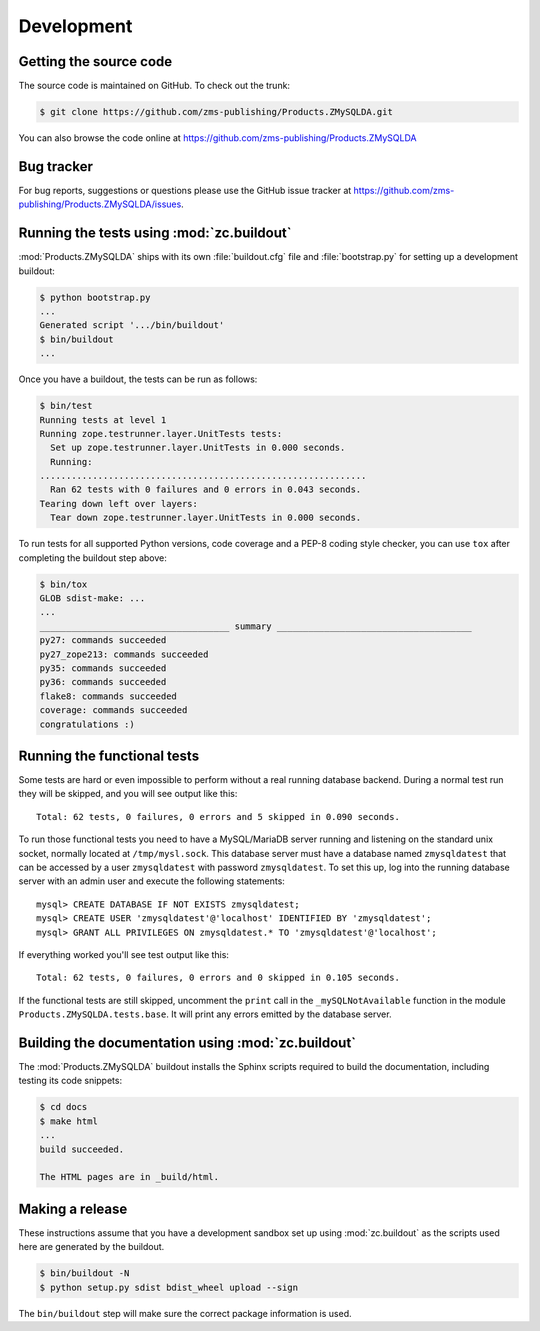 =============
 Development
=============


Getting the source code
=======================
The source code is maintained on GitHub. To check out the trunk:

.. code-block:: sh

  $ git clone https://github.com/zms-publishing/Products.ZMySQLDA.git

You can also browse the code online at
https://github.com/zms-publishing/Products.ZMySQLDA


Bug tracker
===========
For bug reports, suggestions or questions please use the 
GitHub issue tracker at
https://github.com/zms-publishing/Products.ZMySQLDA/issues.


Running the tests using  :mod:`zc.buildout`
===========================================
:mod:`Products.ZMySQLDA` ships with its own :file:`buildout.cfg` file and
:file:`bootstrap.py` for setting up a development buildout:

.. code-block:: sh

  $ python bootstrap.py
  ...
  Generated script '.../bin/buildout'
  $ bin/buildout
  ...

Once you have a buildout, the tests can be run as follows:

.. code-block:: sh

   $ bin/test 
   Running tests at level 1
   Running zope.testrunner.layer.UnitTests tests:
     Set up zope.testrunner.layer.UnitTests in 0.000 seconds.
     Running:
   ..............................................................
     Ran 62 tests with 0 failures and 0 errors in 0.043 seconds.
   Tearing down left over layers:
     Tear down zope.testrunner.layer.UnitTests in 0.000 seconds.

To run tests for all supported Python versions, code coverage and a
PEP-8 coding style checker, you can use ``tox`` after completing the
buildout step above:

.. code-block:: sh

   $ bin/tox
   GLOB sdist-make: ...
   ...
   ____________________________________ summary _____________________________________
   py27: commands succeeded
   py27_zope213: commands succeeded
   py35: commands succeeded
   py36: commands succeeded
   flake8: commands succeeded
   coverage: commands succeeded
   congratulations :)


Running the functional tests
============================
Some tests are hard or even impossible to perform without a real running
database backend. During a normal test run they will be skipped, and
you will see output like this::

  Total: 62 tests, 0 failures, 0 errors and 5 skipped in 0.090 seconds.

To run those functional tests you need to have a MySQL/MariaDB server
running and listening on the standard unix socket, normally
located at ``/tmp/mysl.sock``. This database server must have a database
named ``zmysqldatest`` that can be accessed by a user ``zmysqldatest``
with password ``zmysqldatest``. To set this up, log into the running database
server with an admin user and execute the following statements::

  mysql> CREATE DATABASE IF NOT EXISTS zmysqldatest;
  mysql> CREATE USER 'zmysqldatest'@'localhost' IDENTIFIED BY 'zmysqldatest';
  mysql> GRANT ALL PRIVILEGES ON zmysqldatest.* TO 'zmysqldatest'@'localhost';

If everything worked you'll see test output like this::

  Total: 62 tests, 0 failures, 0 errors and 0 skipped in 0.105 seconds.

If the functional tests are still skipped, uncomment the ``print`` call
in the ``_mySQLNotAvailable`` function in the module
``Products.ZMySQLDA.tests.base``. It will print any errors emitted by
the database server.


Building the documentation using :mod:`zc.buildout`
===================================================
The :mod:`Products.ZMySQLDA` buildout installs the Sphinx 
scripts required to build the documentation, including testing 
its code snippets:

.. code-block:: sh

    $ cd docs
    $ make html
    ...
    build succeeded.

    The HTML pages are in _build/html.


Making a release
================
These instructions assume that you have a development sandbox set 
up using :mod:`zc.buildout` as the scripts used here are generated 
by the buildout.

.. code-block:: sh

  $ bin/buildout -N
  $ python setup.py sdist bdist_wheel upload --sign

The ``bin/buildout`` step will make sure the correct package information 
is used.
